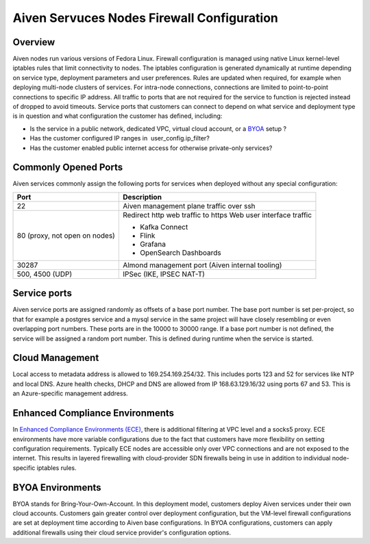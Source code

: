 Aiven Servuces Nodes Firewall Configuration
#############################################

Overview
-------------
Aiven nodes run various versions of Fedora Linux. Firewall configuration is managed using native Linux kernel-level iptables rules that limit connectivity to nodes.
The iptables configuration is generated dynamically at runtime depending on service type, deployment parameters and user preferences. Rules are updated when required, for example when deploying multi-node clusters of services.
For intra-node connections, connections are limited to point-to-point connections to specific IP address. All traffic to ports that are not required for the service to function is rejected instead of dropped to avoid timeouts.
Service ports that customers can connect to depend on what service and deployment type is in question and what configuration the customer has defined, including:

* Is the service in a public network, dedicated VPC, virtual cloud account, or a `BYOA <https://docs.aiven.io/docs/platform/concepts/byoa>`_ setup ?
* Has the customer configured IP ranges in  user_config.ip_filter?
* Has the customer enabled public internet access for otherwise private-only services?

Commonly Opened Ports
----------------------
Aiven services commonly assign the following ports for services when deployed without any special configuration:

=============================   =============================================================
Port                            Description
=============================   =============================================================
22                              Aiven management plane traffic over ssh
80 (proxy, not open on nodes)   Redirect http web traffic to https
                                Web user interface traffic

                                *  Kafka Connect
                                *  Flink
                                *  Grafana
                                *  OpenSearch Dashboards
30287                           Almond management port (Aiven internal tooling)
500, 4500 (UDP)                 IPSec (IKE, IPSEC NAT-T)
=============================   =============================================================

Service ports
--------------

Aiven service ports are assigned randomly as offsets of a base port number. The base port number is set per-project, so that for example a postgres service and a mysql service in the same project will have closely resembling or even overlapping port numbers. These ports are in the 10000 to 30000 range.
If a base port number is not defined, the service will be assigned a random port number. This is defined during runtime when the service is started.

Cloud Management
----------------
Local access to metadata address is allowed to 169.254.169.254/32. This includes ports 123 and 52 for services like NTP and local DNS.
Azure health checks, DHCP and DNS are allowed from IP 168.63.129.16/32 using ports 67 and 53. This is an Azure-specific management address.

Enhanced Compliance Environments
------------------
In `Enhanced Compliance Environments (ECE) <https://docs.aiven.io/docs/platform/concepts/enhanced-compliance-env>`_, there is additional filtering at VPC level and a socks5 proxy. ECE environments have more variable configurations due to the fact that customers have more flexibility on setting configuration requirements. Typically ECE nodes are accessible only over VPC connections and are not exposed to the internet. This results in layered firewalling with cloud-provider SDN firewalls being in use in addition to individual node-specific iptables rules.

BYOA Environments
-----------------
BYOA stands for Bring-Your-Own-Account. In this deployment model, customers deploy Aiven services under their own cloud accounts. Customers gain greater control over deployment configuration, but the VM-level firewall configurations are set at deployment time according to Aiven base configurations. In BYOA configurations, customers can apply additional firewalls using their cloud service provider's configuration options.
